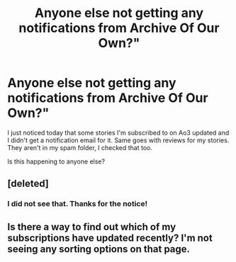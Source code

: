 #+TITLE: Anyone else not getting any notifications from Archive Of Our Own?"

* Anyone else not getting any notifications from Archive Of Our Own?"
:PROPERTIES:
:Author: SoulxxBondz
:Score: 6
:DateUnix: 1590529372.0
:DateShort: 2020-May-27
:FlairText: Meta
:END:
I just noticed today that some stories I'm subscribed to on Ao3 updated and I didn't get a notification email for it. Same goes with reviews for my stories. They aren't in my spam folder, I checked that too.

Is this happening to anyone else?


** [deleted]
:PROPERTIES:
:Score: 12
:DateUnix: 1590529442.0
:DateShort: 2020-May-27
:END:

*** I did not see that. Thanks for the notice!
:PROPERTIES:
:Author: SoulxxBondz
:Score: 3
:DateUnix: 1590529586.0
:DateShort: 2020-May-27
:END:


** Is there a way to find out which of my subscriptions have updated recently? I'm not seeing any sorting options on that page.
:PROPERTIES:
:Author: kaverldi
:Score: 1
:DateUnix: 1590613595.0
:DateShort: 2020-May-28
:END:
